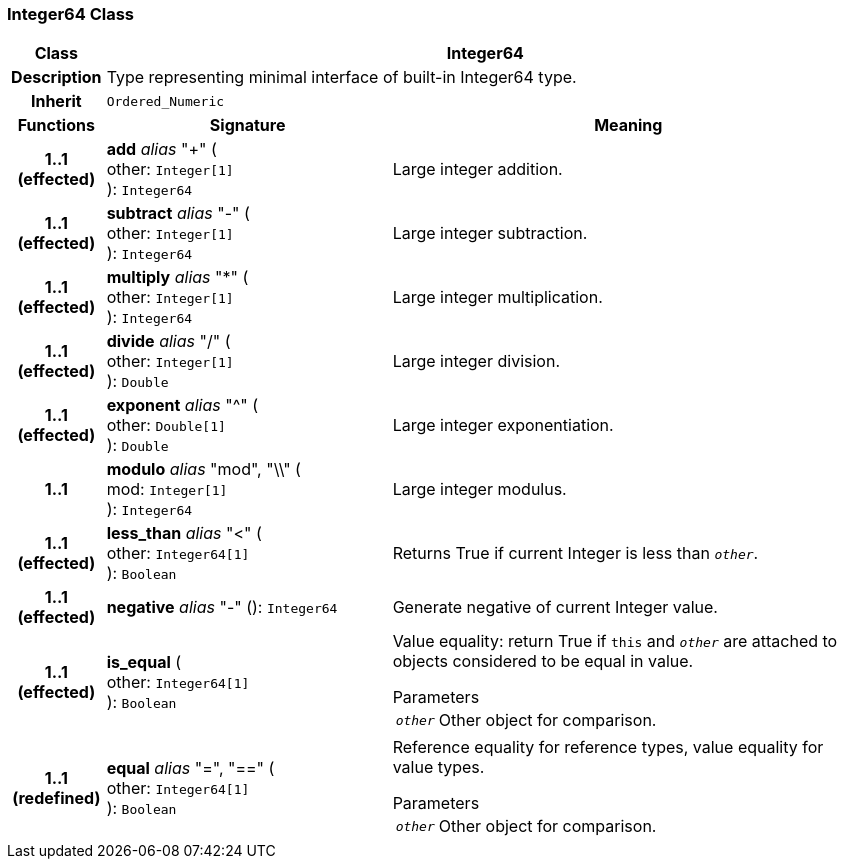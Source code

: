 === Integer64 Class

[cols="^1,3,5"]
|===
h|*Class*
2+^h|*Integer64*

h|*Description*
2+a|Type representing minimal interface of built-in Integer64 type.

h|*Inherit*
2+|`Ordered_Numeric`

h|*Functions*
^h|*Signature*
^h|*Meaning*

h|*1..1 +
(effected)*
|*add* _alias_ "+" ( +
other: `Integer[1]` +
): `Integer64`
a|Large integer addition.

h|*1..1 +
(effected)*
|*subtract* _alias_ "-" ( +
other: `Integer[1]` +
): `Integer64`
a|Large integer subtraction.

h|*1..1 +
(effected)*
|*multiply* _alias_ "&#42;" ( +
other: `Integer[1]` +
): `Integer64`
a|Large integer multiplication.

h|*1..1 +
(effected)*
|*divide* _alias_ "/" ( +
other: `Integer[1]` +
): `Double`
a|Large integer division.

h|*1..1 +
(effected)*
|*exponent* _alias_ "^" ( +
other: `Double[1]` +
): `Double`
a|Large integer exponentiation.

h|*1..1*
|*modulo* _alias_ "mod", "\\" ( +
mod: `Integer[1]` +
): `Integer64`
a|Large integer modulus.

h|*1..1 +
(effected)*
|*less_than* _alias_ "<" ( +
other: `Integer64[1]` +
): `Boolean`
a|Returns True if current Integer is less than `_other_`.

h|*1..1 +
(effected)*
|*negative* _alias_ "-" (): `Integer64`
a|Generate negative of current Integer value.

h|*1..1 +
(effected)*
|*is_equal* ( +
other: `Integer64[1]` +
): `Boolean`
a|Value equality: return True if `this` and `_other_` are attached to objects considered to be equal in value.

.Parameters +
[horizontal]
`_other_`:: Other object for comparison.

h|*1..1 +
(redefined)*
|*equal* _alias_ "=", "==" ( +
other: `Integer64[1]` +
): `Boolean`
a|Reference equality for reference types, value equality for value types.

.Parameters +
[horizontal]
`_other_`:: Other object for comparison.
|===
